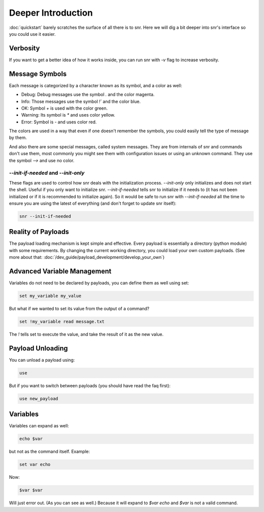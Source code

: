 Deeper Introduction
===================

:doc:`quickstart` barely scratches the surface of all there is to snr. Here we will dig a bit deeper into snr's interface so you could use it easier.

Verbosity
---------

If you want to get a better idea of how it works inside, you can run snr with `-v` flag to increase verbosity.

Message Symbols
---------------

Each message is categorized by a character known as its symbol, and a color as well:

* Debug: Debug messages use the symbol `.` and the color magenta.

* Info: Those messages use the symbol `!`` and the color blue.

* OK: Symbol `+` is used with the color green.

* Warning: Its symbol is `*` and uses color yellow.

* Error: Symbol is `-` and uses color red.

The colors are used in a way that even if one doesn't remember the symbols, you could easily tell the type of message by them.

And also there are some special messages, called system messages. They are from internals of snr and commands don't use them, most commonly you might see them with configuration issues or using an unknown command. They use the symbol `-->` and use no color.

`--init-if-needed` and `--init-only`
^^^^^^^^^^^^^^^^^^^^^^^^^^^^^^^^^^^^

These flags are used to control how snr deals with the initialization process. 
`--init-only` only initializes and does not start the shell. Useful if you only want to initialize snr.
`--init-if-needed` tells snr to initialize if it needs to (it has not been initialized or if it is recommended to initialize again).
So it would be safe to run snr with `--init-if-needed` all the time to ensure you are using the latest of everything (and don't forget to update snr itself): 

.. code-block:: shell

    snr --init-if-needed

Reality of Payloads
-------------------

The payload loading mechanism is kept simple and effective.
Every payload is essentially a directory (python module) with some requirements.
By changing the current working directory, you could load your own custom payloads. (See more about that: :doc:`/dev_guide/payload_development/develop_your_own`)

Advanced Variable Management
----------------------------

Variables do not need to be declared by payloads, you can define them as well using set:

.. code-block::

    set my_variable my_value

But what if we wanted to set its value from the output of a command?

.. code-block::

    set !my_variable read message.txt

The `!` tells set to execute the value, and take the result of it as the new value.

Payload Unloading
-----------------

You can unload a payload using:

.. code-block::

    use

But if you want to switch between payloads (you should have read the faq first):

.. code-block::

    use new_payload

Variables
---------

Variables can expand as well:

.. code-block::

    echo $var

but not as the command itself. Example:

.. code-block::

    set var echo

Now:

.. code-block::

    $var $var

Will just error out. (As you can see as well.) Because it will expand to `$var echo` and `$var` is not a valid command.

.. seealso::

    :doc:`configuration`
        Snr's behavior can be configured with a configuration file as well.
